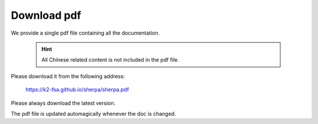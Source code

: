 Download pdf
============

We provide a single pdf file containing all the documentation.

  .. hint::

      All Chinese related content is not included in the pdf file.

Please download it from the following address:

  `<https://k2-fsa.github.io/sherpa/sherpa.pdf>`_

Please always download the latest version.

The pdf file is updated automagically whenever the doc is changed.
